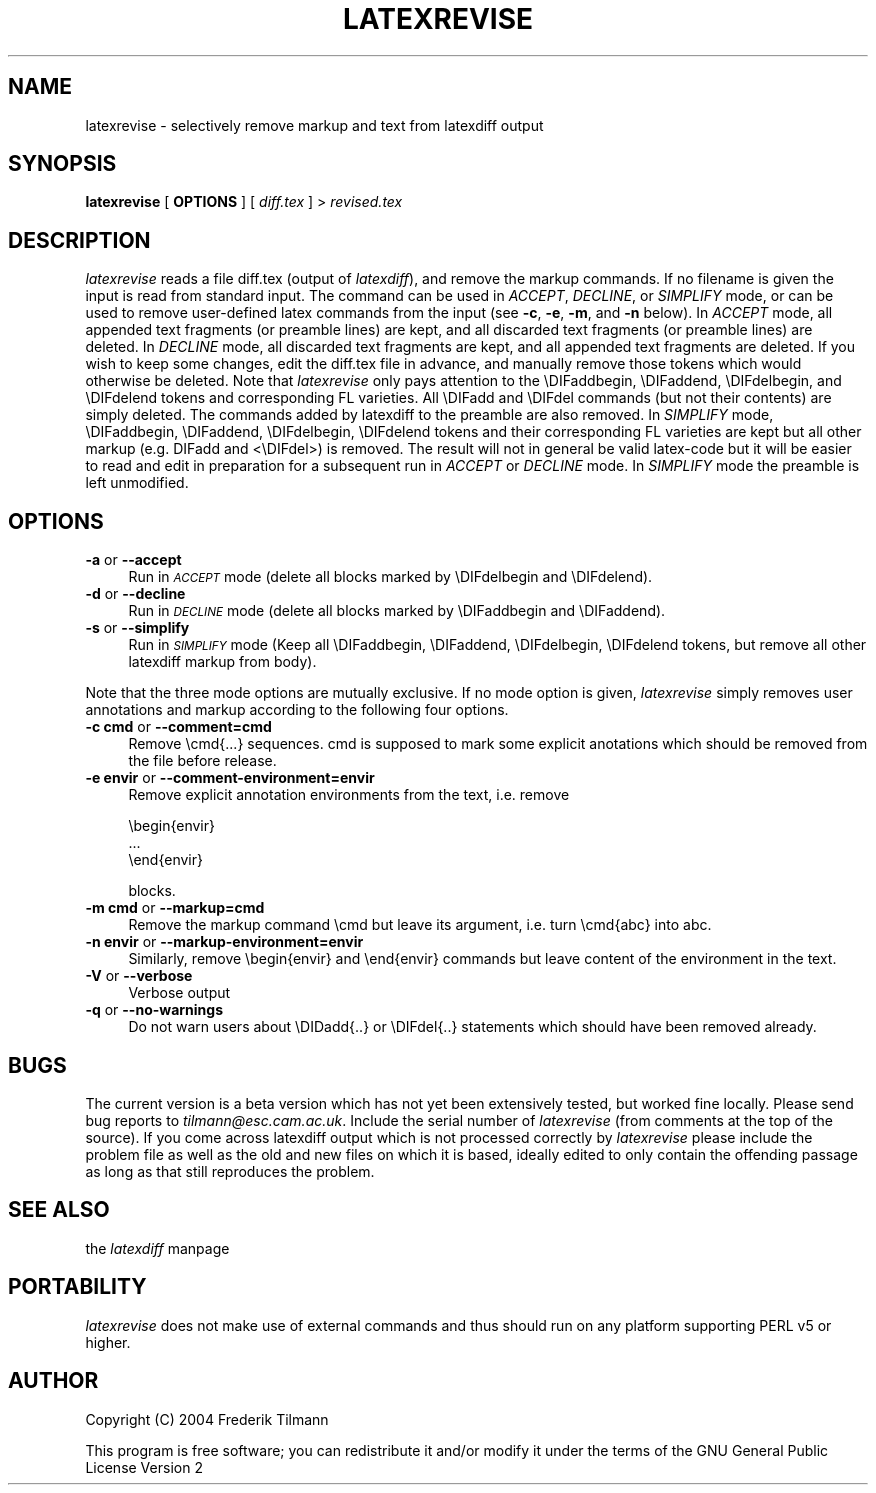 .rn '' }`
''' $RCSfile$$Revision$$Date$
'''
''' $Log$
'''
.de Sh
.br
.if t .Sp
.ne 5
.PP
\fB\\$1\fR
.PP
..
.de Sp
.if t .sp .5v
.if n .sp
..
.de Ip
.br
.ie \\n(.$>=3 .ne \\$3
.el .ne 3
.IP "\\$1" \\$2
..
.de Vb
.ft CW
.nf
.ne \\$1
..
.de Ve
.ft R

.fi
..
'''
'''
'''     Set up \*(-- to give an unbreakable dash;
'''     string Tr holds user defined translation string.
'''     Bell System Logo is used as a dummy character.
'''
.tr \(*W-|\(bv\*(Tr
.ie n \{\
.ds -- \(*W-
.ds PI pi
.if (\n(.H=4u)&(1m=24u) .ds -- \(*W\h'-12u'\(*W\h'-12u'-\" diablo 10 pitch
.if (\n(.H=4u)&(1m=20u) .ds -- \(*W\h'-12u'\(*W\h'-8u'-\" diablo 12 pitch
.ds L" ""
.ds R" ""
'''   \*(M", \*(S", \*(N" and \*(T" are the equivalent of
'''   \*(L" and \*(R", except that they are used on ".xx" lines,
'''   such as .IP and .SH, which do another additional levels of
'''   double-quote interpretation
.ds M" """
.ds S" """
.ds N" """""
.ds T" """""
.ds L' '
.ds R' '
.ds M' '
.ds S' '
.ds N' '
.ds T' '
'br\}
.el\{\
.ds -- \(em\|
.tr \*(Tr
.ds L" ``
.ds R" ''
.ds M" ``
.ds S" ''
.ds N" ``
.ds T" ''
.ds L' `
.ds R' '
.ds M' `
.ds S' '
.ds N' `
.ds T' '
.ds PI \(*p
'br\}
.\"	If the F register is turned on, we'll generate
.\"	index entries out stderr for the following things:
.\"		TH	Title 
.\"		SH	Header
.\"		Sh	Subsection 
.\"		Ip	Item
.\"		X<>	Xref  (embedded
.\"	Of course, you have to process the output yourself
.\"	in some meaninful fashion.
.if \nF \{
.de IX
.tm Index:\\$1\t\\n%\t"\\$2"
..
.nr % 0
.rr F
.\}
.TH LATEXREVISE 1 "perl 5.005, patch 03" "19/Jul/2004" " "
.UC
.if n .hy 0
.if n .na
.ds C+ C\v'-.1v'\h'-1p'\s-2+\h'-1p'+\s0\v'.1v'\h'-1p'
.de CQ          \" put $1 in typewriter font
.ft CW
'if n "\c
'if t \\&\\$1\c
'if n \\&\\$1\c
'if n \&"
\\&\\$2 \\$3 \\$4 \\$5 \\$6 \\$7
'.ft R
..
.\" @(#)ms.acc 1.5 88/02/08 SMI; from UCB 4.2
.	\" AM - accent mark definitions
.bd B 3
.	\" fudge factors for nroff and troff
.if n \{\
.	ds #H 0
.	ds #V .8m
.	ds #F .3m
.	ds #[ \f1
.	ds #] \fP
.\}
.if t \{\
.	ds #H ((1u-(\\\\n(.fu%2u))*.13m)
.	ds #V .6m
.	ds #F 0
.	ds #[ \&
.	ds #] \&
.\}
.	\" simple accents for nroff and troff
.if n \{\
.	ds ' \&
.	ds ` \&
.	ds ^ \&
.	ds , \&
.	ds ~ ~
.	ds ? ?
.	ds ! !
.	ds /
.	ds q
.\}
.if t \{\
.	ds ' \\k:\h'-(\\n(.wu*8/10-\*(#H)'\'\h"|\\n:u"
.	ds ` \\k:\h'-(\\n(.wu*8/10-\*(#H)'\`\h'|\\n:u'
.	ds ^ \\k:\h'-(\\n(.wu*10/11-\*(#H)'^\h'|\\n:u'
.	ds , \\k:\h'-(\\n(.wu*8/10)',\h'|\\n:u'
.	ds ~ \\k:\h'-(\\n(.wu-\*(#H-.1m)'~\h'|\\n:u'
.	ds ? \s-2c\h'-\w'c'u*7/10'\u\h'\*(#H'\zi\d\s+2\h'\w'c'u*8/10'
.	ds ! \s-2\(or\s+2\h'-\w'\(or'u'\v'-.8m'.\v'.8m'
.	ds / \\k:\h'-(\\n(.wu*8/10-\*(#H)'\z\(sl\h'|\\n:u'
.	ds q o\h'-\w'o'u*8/10'\s-4\v'.4m'\z\(*i\v'-.4m'\s+4\h'\w'o'u*8/10'
.\}
.	\" troff and (daisy-wheel) nroff accents
.ds : \\k:\h'-(\\n(.wu*8/10-\*(#H+.1m+\*(#F)'\v'-\*(#V'\z.\h'.2m+\*(#F'.\h'|\\n:u'\v'\*(#V'
.ds 8 \h'\*(#H'\(*b\h'-\*(#H'
.ds v \\k:\h'-(\\n(.wu*9/10-\*(#H)'\v'-\*(#V'\*(#[\s-4v\s0\v'\*(#V'\h'|\\n:u'\*(#]
.ds _ \\k:\h'-(\\n(.wu*9/10-\*(#H+(\*(#F*2/3))'\v'-.4m'\z\(hy\v'.4m'\h'|\\n:u'
.ds . \\k:\h'-(\\n(.wu*8/10)'\v'\*(#V*4/10'\z.\v'-\*(#V*4/10'\h'|\\n:u'
.ds 3 \*(#[\v'.2m'\s-2\&3\s0\v'-.2m'\*(#]
.ds o \\k:\h'-(\\n(.wu+\w'\(de'u-\*(#H)/2u'\v'-.3n'\*(#[\z\(de\v'.3n'\h'|\\n:u'\*(#]
.ds d- \h'\*(#H'\(pd\h'-\w'~'u'\v'-.25m'\f2\(hy\fP\v'.25m'\h'-\*(#H'
.ds D- D\\k:\h'-\w'D'u'\v'-.11m'\z\(hy\v'.11m'\h'|\\n:u'
.ds th \*(#[\v'.3m'\s+1I\s-1\v'-.3m'\h'-(\w'I'u*2/3)'\s-1o\s+1\*(#]
.ds Th \*(#[\s+2I\s-2\h'-\w'I'u*3/5'\v'-.3m'o\v'.3m'\*(#]
.ds ae a\h'-(\w'a'u*4/10)'e
.ds Ae A\h'-(\w'A'u*4/10)'E
.ds oe o\h'-(\w'o'u*4/10)'e
.ds Oe O\h'-(\w'O'u*4/10)'E
.	\" corrections for vroff
.if v .ds ~ \\k:\h'-(\\n(.wu*9/10-\*(#H)'\s-2\u~\d\s+2\h'|\\n:u'
.if v .ds ^ \\k:\h'-(\\n(.wu*10/11-\*(#H)'\v'-.4m'^\v'.4m'\h'|\\n:u'
.	\" for low resolution devices (crt and lpr)
.if \n(.H>23 .if \n(.V>19 \
\{\
.	ds : e
.	ds 8 ss
.	ds v \h'-1'\o'\(aa\(ga'
.	ds _ \h'-1'^
.	ds . \h'-1'.
.	ds 3 3
.	ds o a
.	ds d- d\h'-1'\(ga
.	ds D- D\h'-1'\(hy
.	ds th \o'bp'
.	ds Th \o'LP'
.	ds ae ae
.	ds Ae AE
.	ds oe oe
.	ds Oe OE
.\}
.rm #[ #] #H #V #F C
.SH "NAME"
latexrevise \- selectively remove markup and text from latexdiff output
.SH "SYNOPSIS"
\fBlatexrevise\fR [ \fBOPTIONS\fR ] [ \fIdiff.tex\fR ] > \fIrevised.tex\fR
.SH "DESCRIPTION"
\fIlatexrevise\fR reads a file \f(CWdiff.tex\fR (output of \fIlatexdiff\fR), and remove the markup commands. 
If no filename is given the input is read from standard input. The command can be used
in \fIACCEPT\fR, \fIDECLINE\fR, or \fISIMPLIFY\fR mode, or can be used to remove user-defined
latex commands from the input (see \fB\-c\fR, \fB\-e\fR, \fB\-m\fR, and \fB\-n\fR below). 
In \fIACCEPT\fR mode, all appended text fragments  (or preamble lines)
are kept, and all discarded text fragments (or preamble lines) are
deleted.  
In \fIDECLINE\fR mode, all discarded text fragments are kept, and all appended 
text fragments are deleted.  
If you wish to keep some changes, edit the diff.tex file in
advance, and manually remove those tokens  which would otherwise be
deleted.  Note that \fIlatexrevise\fR only pays attention to the \f(CW\eDIFaddbegin\fR,
\f(CW\eDIFaddend\fR, \f(CW\eDIFdelbegin\fR, and \f(CW\eDIFdelend\fR tokens and corresponding FL
varieties.  All \f(CW\eDIFadd\fR and \f(CW\eDIFdel\fR commands (but not their contents) are 
simply deleted.   The commands added by latexdiff to the preamble are also
removed.
In \fISIMPLIFY\fR mode, \f(CW\eDIFaddbegin, \eDIFaddend, \eDIFdelbegin, \eDIFdelend\fR
tokens and their corresponding \f(CWFL\fR varieties are kept but all other markup (e.g. \f(CWDIFadd\fR and <\eDIFdel>) is removed.  The result
will not in general be valid latex-code but it will be easier to read and edit in 
preparation for a subsequent run in \fIACCEPT\fR or \fIDECLINE\fR mode.  
In \fISIMPLIFY\fR mode the preamble is left unmodified.
.SH "OPTIONS"
.Ip "\fB\-a\fR or \fB--accept\fR" 4
Run in \fI\s-1ACCEPT\s0\fR mode (delete all blocks marked by \f(CW\eDIFdelbegin\fR and \f(CW\eDIFdelend\fR).
.Ip "\fB\-d\fR or \fB--decline\fR" 4
Run in \fI\s-1DECLINE\s0\fR mode (delete all blocks marked by \f(CW\eDIFaddbegin\fR
and \f(CW\eDIFaddend\fR).
.Ip "\fB\-s\fR or \fB--simplify\fR" 4
Run in \fI\s-1SIMPLIFY\s0\fR mode (Keep all \f(CW\eDIFaddbegin\fR, \f(CW\eDIFaddend\fR, 
\f(CW\eDIFdelbegin\fR, \f(CW\eDIFdelend\fR tokens, but remove all other latexdiff
markup from body).  
.PP
Note that the three mode options are mutually exclusive.  If no mode option is given,
\fIlatexrevise\fR simply removes user annotations and markup according to the following four
options.
.Ip "\fB\-c cmd\fR or \fB--comment=cmd\fR" 4
Remove \f(CW\ecmd{...}\fR sequences.  \f(CWcmd\fR is supposed to mark some explicit 
anotations which should be removed from the file before 
release.
.Ip "\fB\-e envir\fR or \fB--comment-environment=envir\fR " 4
Remove explicit annotation environments from the text, i.e. remove
.Sp
.Vb 3
\&            \ebegin{envir}
\&            ...
\&            \eend{envir}
.Ve
blocks.
.Ip "\fB\-m cmd\fR or \fB--markup=cmd\fR" 4
Remove the markup command \f(CW\ecmd\fR but leave its argument, i.e.
turn \f(CW\ecmd{abc}\fR into \f(CWabc\fR.  
.Ip "\fB\-n envir\fR or \fB--markup-environment=envir\fR" 4
Similarly, remove \f(CW\ebegin{envir}\fR and \f(CW\eend{envir}\fR commands but 
leave content of the environment in the text.
                  
.Ip "\fB\-V\fR or \fB--verbose\fR" 4
Verbose output
.Ip "\fB\-q\fR or \fB--no-warnings\fR" 4
Do not warn users about \f(CW\eDIDadd{..}\fR or \f(CW\eDIFdel{..}\fR statements
which should have been removed already.
.SH "BUGS"
The current version is a beta version which has not yet been
extensively tested, but worked fine locally.  Please send bug reports
to \fItilmann@esc.cam.ac.uk\fR.  Include the serial number of \fIlatexrevise\fR
(from comments at the top of the source).  If you come across latexdiff
output which is not processed correctly by \fIlatexrevise\fR please include the
problem file as well as the old and new files on which it is based,
ideally edited to only contain the offending passage as long as that still
reproduces the problem.
.SH "SEE ALSO"
the \fIlatexdiff\fR manpage
.SH "PORTABILITY"
\fIlatexrevise\fR does not make use of external commands and thus should run
on any platform  supporting PERL v5 or higher. 
.SH "AUTHOR"
Copyright (C) 2004 Frederik Tilmann
.PP
This program is free software; you can redistribute it and/or modify
it under the terms of the GNU General Public License Version 2

.rn }` ''
.IX Title "LATEXREVISE 1"
.IX Name "latexrevise - selectively remove markup and text from latexdiff output"

.IX Header "NAME"

.IX Header "SYNOPSIS"

.IX Header "DESCRIPTION"

.IX Header "OPTIONS"

.IX Item "\fB\-a\fR or \fB--accept\fR"

.IX Item "\fB\-d\fR or \fB--decline\fR"

.IX Item "\fB\-s\fR or \fB--simplify\fR"

.IX Item "\fB\-c cmd\fR or \fB--comment=cmd\fR"

.IX Item "\fB\-e envir\fR or \fB--comment-environment=envir\fR "

.IX Item "\fB\-m cmd\fR or \fB--markup=cmd\fR"

.IX Item "\fB\-n envir\fR or \fB--markup-environment=envir\fR"

.IX Item "\fB\-V\fR or \fB--verbose\fR"

.IX Item "\fB\-q\fR or \fB--no-warnings\fR"

.IX Header "BUGS"

.IX Header "SEE ALSO"

.IX Header "PORTABILITY"

.IX Header "AUTHOR"

